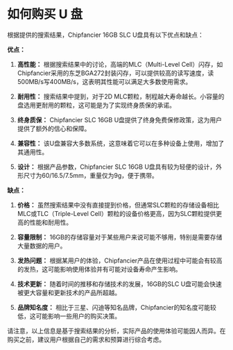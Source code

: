 * 如何购买 U 盘
:PROPERTIES:
:CUSTOM_ID: 如何购买-u-盘
:END:
根据提供的搜索结果，Chipfancier 16GB SLC U盘具有以下优点和缺点：

*优点：*

1. *高性能：* 根据搜索结果中的讨论，高端的MLC（Multi-Level Cell）闪存，如Chipfancier采用的东芝BGA272封装闪存，可以提供较高的读写速度，读500MB/s写400MB/s，这表明其性能可以满足大多数使用需求。

2. *耐用性：* 搜索结果中提到，对于2D MLC颗粒，制程越大寿命越长。小容量的盘选用更耐用的颗粒，这可能是为了实现终身质保的承诺。

3. *终身质保：* Chipfancier SLC 16GB U盘提供了终身免费保修政策，这为用户提供了额外的信心和保障。

4. *兼容性：* 该U盘兼容大多数系统，这意味着它可以在多种设备上使用，增加了其通用性。

5. *设计：* 根据产品参数，Chipfancier SLC 16GB U盘具有较为轻便的设计，外形尺寸为60/16.5/7.5mm，重量仅为9g，便于携带。

*缺点：*

1. *价格：* 虽然搜索结果中没有直接提到价格，但通常SLC颗粒的存储设备相比MLC或TLC（Triple-Level Cell）颗粒的设备价格更高，因为SLC颗粒提供更高的性能和耐用性。

2. *容量限制：* 16GB的存储容量对于某些用户来说可能不够用，特别是需要存储大量数据的用户。

3. *发热问题：* 根据某用户的体验，Chipfancier产品在使用过程中可能会有较高的发热，这可能影响使用体验并有可能对设备寿命产生影响。

4. *技术更新：* 随着时间的推移和存储技术的发展，16GB的SLC U盘可能会快速被更大容量和更新技术的产品所超越。

5. *品牌知名度：* 相比于三星、闪迪等知名品牌，Chipfancier的知名度可能较低，这可能影响一些用户的购买决策。

请注意，以上信息是基于搜索结果的分析，实际产品的使用体验可能因人而异。在购买之前，建议用户根据自己的需求和预算进行综合考虑。
